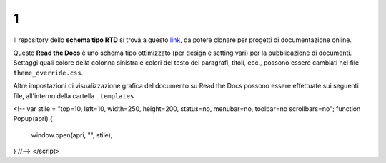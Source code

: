 1
====================


.. raw:: html

    <strong><span style="background-color: #126da5; color: #ffffff; display: inline-block; padding: 2px 8px; border-radius: 10px;">Questa è solo una bozza</span></strong>
    <p></p>

Il repository dello **schema tipo RTD** si trova a questo  `link <https://github.com/cirospat/rtd-schematipo>`_, da potere clonare per progetti di documentazione online.

Questo **Read the Docs** è uno schema tipo ottimizzato (per design e setting vari) per la pubblicazione di documenti. Settaggi quali colore della colonna sinistra e colori del testo dei paragrafi, titoli, ecc., possono essere cambiati nel file ``theme_override.css``.

Altre impostazioni di visualizzazione grafica del documento su Read the Docs possono essere effettuate sui seguenti file, all'interno della cartella ``_templates``


.. raw:: html

    <script type="text/javascript">
<!--
var stile = "top=10, left=10, width=250, height=200, status=no, menubar=no, toolbar=no scrollbars=no";
function Popup(apri)
{
  window.open(apri, "", stile);
}
//-->
</script>
